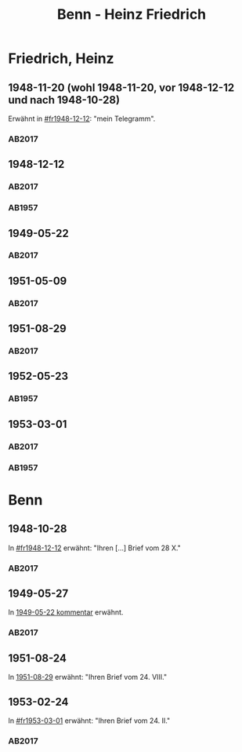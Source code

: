 #+STARTUP: content
#+STARTUP: showall
# +STARTUP: showeverything
#+TITLE: Benn - Heinz Friedrich

* Friedrich, Heinz
:PROPERTIES:
:EMPF:     1
:FROM: Benn
:TO: Friedrich, Heinz
:CUSTOM_ID: friedrich_heinz_1922
:GEB:      1922
:TOD:      2004
:END:
** 1948-11-20 (wohl 1948-11-20, vor 1948-12-12 und nach 1948-10-28)
   :PROPERTIES:
   :CUSTOM_ID: fr1948-11-20
   :TRAD:     DLA/Benn (entwurf)
   :END:      
Erwähnt in [[#fr1948-12-12]]: "mein Telegramm".
*** AB2017
    :PROPERTIES:
    :NR:       
    :S:        475 (kommentar zu nr. 135)
    :AUSL:     
    :FAKS:     
    :S_KOM:    475
    :VORL:     
    :END:
** 1948-12-12
   :PROPERTIES:
   :CUSTOM_ID: fr1948-12-12
   :TRAD:     BStB / Nachlass H. Friedrich
   :ORT:      Berlin
   :END:      
*** AB2017
    :PROPERTIES:
    :NR:       135
    :S:        156-57
    :AUSL:     
    :FAKS:     
    :S_KOM:    475-76
    :VORL:     
    :END:
*** AB1957
:PROPERTIES:
:S: 130-31
:S_KOM: 358
:END:
** 1949-05-22
   :PROPERTIES:
   :CUSTOM_ID: fr1949-05-22
   :TRAD: BStB / Nachlass H. Friedrich
   :ORT: Berlin
   :END:
*** AB2017
    :PROPERTIES:
    :NR:       147
    :S:        177-79
    :AUSL:     
    :FAKS:     
    :S_KOM:    487-88
    :VORL:     
    :END:
** 1951-05-09
   :PROPERTIES:
   :CUSTOM_ID: fr1951-05-09
   :TRAD: BStB / Nachlass H. Friedrich
   :ORT: Berlin
   :END:
*** AB2017
    :PROPERTIES:
    :NR:       191
    :S:        238-39
    :AUSL:     
    :FAKS:     
    :S_KOM:    526
    :VORL:     
    :END:
** 1951-08-29
   :PROPERTIES:
   :CUSTOM_ID: fr1951-08-29
   :TRAD: BStB / Nachlass H. Friedrich
   :ORT: Berlin
   :END:
*** AB2017
    :PROPERTIES:
    :NR:       199
    :S:        246-47
    :AUSL:     
    :FAKS:     
    :S_KOM:    532
    :VORL:     
    :END:
** 1952-05-23
   :PROPERTIES:
   :CUSTOM_ID: fr1952-05-23
   :TRAD:     
   :ORT:      Berlin
   :END:      
*** AB1957
:PROPERTIES:
:S: 233
:S_KOM: 376
:END:
** 1953-03-01
   :PROPERTIES:
   :CUSTOM_ID: fr1953-03-01
   :TRAD:     BStB / Nachlass H. Friedrich
   :ORT:      Berlin
   :END:      
*** AB2017
    :PROPERTIES:
    :NR:       220
    :S:        265
    :AUSL:     
    :FAKS:     
    :S_KOM:    545
    :VORL:     
    :END:
*** AB1957
:PROPERTIES:
:S: 245
:S_KOM: 378
:END:
* Benn
:PROPERTIES:
:TO: Benn
:FROM: Friedrich, Heinz
:END:
** 1948-10-28
   :PROPERTIES:
   :TRAD:     DLA/Benn
   :END:
In [[#fr1948-12-12]] erwähnt: "Ihren [...] Brief vom 28 X."
*** AB2017
    :PROPERTIES:
    :NR:       
    :S:        475 (kommentar zu nr. 135)
    :AUSL:     paraphrase
    :FAKS:     
    :S_KOM:    
    :VORL:     
    :END:
** 1949-05-27
   :PROPERTIES:
   :TRAD:     DLA/Benn
   :END:
In [[#fr1949-05-22][1949-05-22 kommentar]] erwähnt.
*** AB2017
    :PROPERTIES:
    :NR:       
    :S:        487 (kommentar zu nr. 147)
    :AUSL:     paraphrase
    :FAKS:     
    :S_KOM:    
    :VORL:     
    :END:
** 1951-08-24
   :PROPERTIES:
   :TRAD:   u  
   :END:
In [[#fr1951-08-29][1951-08-29]] erwähnt: "Ihren Brief vom 24. VIII."
** 1953-02-24
   :PROPERTIES:
   :TRAD:     DLA/Benn
   :END:
In [[#fr1953-03-01]] erwähnt: "Ihren Brief vom 24. II."
*** AB2017
    :PROPERTIES:
    :NR:       
    :S:        545 (kommentar zu nr. 220)
    :AUSL:     paraphrase mit zitat
    :FAKS:     
    :S_KOM:    545
    :VORL:     
    :END:
